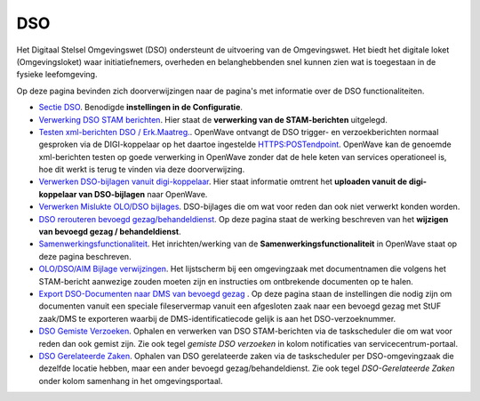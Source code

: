 DSO
===

Het Digitaal Stelsel Omgevingswet (DSO) ondersteunt de uitvoering van de
Omgevingswet. Het biedt het digitale loket (Omgevingsloket) waar
initiatiefnemers, overheden en belanghebbenden snel kunnen zien wat is
toegestaan in de fysieke leefomgeving.

Op deze pagina bevinden zich doorverwijzingen naar de pagina's met
informatie over de DSO functionaliteiten.

-  `Sectie
   DSO </docs/instellen_inrichten/configuratie/sectie_dso.md>`__.
   Benodigde **instellingen in de Configuratie**.
-  `Verwerking DSO STAM
   berichten </docs/probleemoplossing/programmablokken/verwerking_dso_stam_berichten.md>`__.
   Hier staat de **verwerking van de STAM-berichten** uitgelegd.
-  `Testen xml-berichten DSO /
   Erk.Maatreg. </docs/instellen_inrichten/testen_dso_erkmaatreg.md>`__.
   OpenWave ontvangt de DSO trigger- en verzoekberichten normaal
   gesproken via de DIGI-koppelaar op het daartoe ingestelde
   HTTPS:POSTendpoint. OpenWave kan de genoemde xml-berichten testen op
   goede verwerking in OpenWave zonder dat de hele keten van services
   operationeel is, hoe dit werkt is terug te vinden via deze
   doorverwijzing.
-  `Verwerken DSO-bijlagen vanuit
   digi-koppelaar </docs/probleemoplossing/programmablokken/upload_dso-document_vanuit_digi-koppelaar.md>`__.
   Hier staat informatie omtrent het **uploaden vanuit de digi-koppelaar
   van DSO-bijlagen** naar OpenWave.
-  `Verwerken Mislukte OLO/DSO
   bijlages </docs/probleemoplossing/portalen_en_moduleschermen/operationsportaal/kolom_overig/verwerken_mislukte_olo.dso_-_bijlages.md>`__.
   DSO-bijlages die om wat voor reden dan ook niet verwerkt konden
   worden.
-  `DSO rerouteren bevoegd
   gezag/behandeldienst </docs/probleemoplossing/programmablokken/dso_rerouteren_bevoegdgezag_behandeldienst.md>`__.
   Op deze pagina staat de werking beschreven van het **wijzigen van
   bevoegd gezag / behandeldienst**.
-  `Samenwerkingsfunctionaliteit </docs/instellen_inrichten/samenwerkingsfunctionaliteit.md>`__.
   Het inrichten/werking van de **Samenwerkingsfunctionaliteit** in
   OpenWave staat op deze pagina beschreven.
-  `OLO/DSO/AIM Bijlage
   verwijzingen </docs/probleemoplossing/module_overstijgende_schermen/olo-aim_bijlage_verwijzingen.md>`__.
   Het lijstscherm bij een omgevingzaak met documentnamen die volgens
   het STAM-bericht aanwezige zouden moeten zijn en instructies om
   ontbrekende documenten op te halen.
-  `Export DSO-Documenten naar DMS van bevoegd
   gezag </docs/probleemoplossing/programmablokken/export_documenten_bij_dso_zaak_van_map_naar_dms_bevoegd_gezxag.md>`__
   . Op deze pagina staan de instellingen die nodig zijn om documenten
   vanuit een speciale fileservermap vanuit een afgesloten zaak naar een
   bevoegd gezag met StUF zaak/DMS te exporteren waarbij de
   DMS-identificatiecode gelijk is aan het DSO-verzoeknummer.
-  `DSO Gemiste
   Verzoeken </docs/probleemoplossing/programmablokken/dso_gemiste_verzoeken.md>`__.
   Ophalen en verwerken van DSO STAM-berichten via de taskscheduler die
   om wat voor reden dan ook gemist zijn. Zie ook tegel *gemiste DSO
   verzoeken* in kolom notificaties van servicecentrum-portaal.
-  `DSO Gerelateerde
   Zaken </docs/probleemoplossing/programmablokken/dso_gerelateerde_zaken.md>`__.
   Ophalen van DSO gerelateerde zaken via de taskscheduler per
   DSO-omgevingzaak die dezelfde locatie hebben, maar een ander bevoegd
   gezag/behandeldienst. Zie ook tegel *DSO-Gerelateerde Zaken* onder
   kolom samenhang in het omgevingsportaal.

